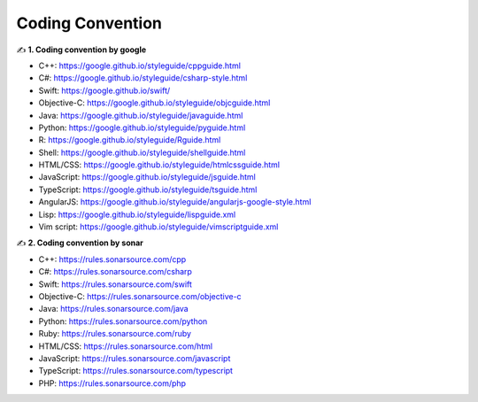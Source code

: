 Coding Convention
===================================

✍️ **1. Coding convention by google**

- C++: https://google.github.io/styleguide/cppguide.html
- C#: https://google.github.io/styleguide/csharp-style.html
- Swift: https://google.github.io/swift/
- Objective-C: https://google.github.io/styleguide/objcguide.html
- Java: https://google.github.io/styleguide/javaguide.html
- Python: https://google.github.io/styleguide/pyguide.html
- R: https://google.github.io/styleguide/Rguide.html
- Shell: https://google.github.io/styleguide/shellguide.html
- HTML/CSS: https://google.github.io/styleguide/htmlcssguide.html
- JavaScript: https://google.github.io/styleguide/jsguide.html
- TypeScript: https://google.github.io/styleguide/tsguide.html
- AngularJS: https://google.github.io/styleguide/angularjs-google-style.html
- Lisp: https://google.github.io/styleguide/lispguide.xml
- Vim script: https://google.github.io/styleguide/vimscriptguide.xml

✍️ **2. Coding convention by sonar**

- C++: https://rules.sonarsource.com/cpp
- C#: https://rules.sonarsource.com/csharp
- Swift: https://rules.sonarsource.com/swift
- Objective-C: https://rules.sonarsource.com/objective-c
- Java: https://rules.sonarsource.com/java
- Python: https://rules.sonarsource.com/python
- Ruby: https://rules.sonarsource.com/ruby
- HTML/CSS: https://rules.sonarsource.com/html
- JavaScript: https://rules.sonarsource.com/javascript
- TypeScript: https://rules.sonarsource.com/typescript
- PHP: https://rules.sonarsource.com/php